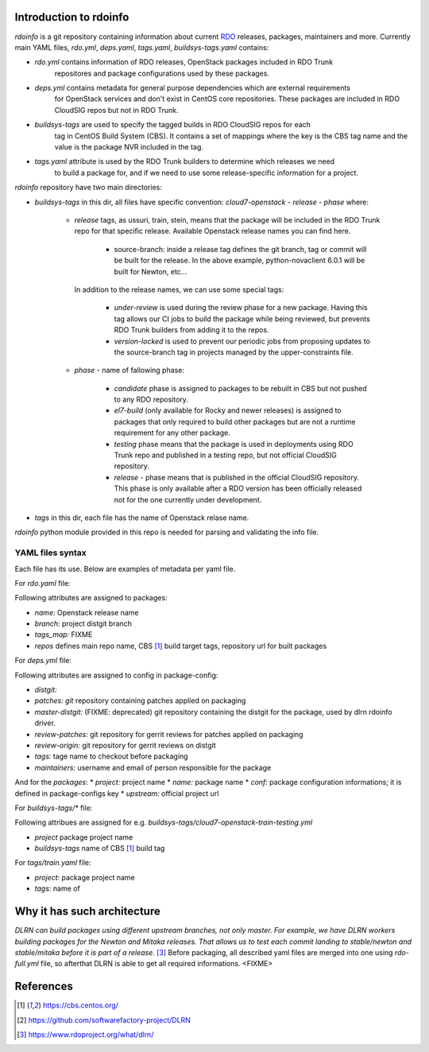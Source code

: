 Introduction to rdoinfo
=======================

`rdoinfo` is a git repository containing information about current
`RDO <https://www.rdoproject.org>`_ releases, packages, maintainers and more.
Currently main YAML files, `rdo.yml`, `deps.yaml`, `tags.yaml`,
`buildsys-tags.yaml` contains:

* *rdo.yml* contains information of RDO releases, OpenStack packages included in RDO Trunk
            repositores and package configurations used by these packages.

* *deps.yml* contains metadata for general purpose dependencies which are external requirements
             for OpenStack services and don't exist in CentOS core repositories. These packages are included
             in RDO CloudSIG repos but not in RDO Trunk.

* *buildsys-tags* are used to specify the tagged builds in RDO CloudSIG repos for each
                  tag in CentOS Build System (CBS). It contains a set of mappings where the key is the
                  CBS tag name and the value is the package NVR included in the tag.

* *tags.yaml* attribute is used by the RDO Trunk builders to determine which releases we need
              to build a package for, and if we need to use some release-specific information for
              a project.


`rdoinfo` repository have two main directories:

* *buildsys-tags* in this dir, all files have specific convention:
  `cloud7-openstack` - `release` - `phase` where:

    * *release* tags, as ussuri, train, stein, means that the package will be
      included in the RDO Trunk repo for that specific release.
      Available Openstack release names you can find here.

        * source-branch: inside a release tag defines the git branch, tag or commit will be
          built for the release. In the above example, python-novaclient 6.0.1 will be built
          for Newton, etc...

      In addition to the release names, we can use some special tags:

        * *under-review* is used during the review phase for a new package. Having this tag
          allows our CI jobs to build the package while being reviewed, but prevents RDO
          Trunk builders from adding it to the repos.
        * *version-locked* is used to prevent our periodic jobs from proposing updates to
          the source-branch tag in projects managed by the upper-constraints file.

    * *phase* - name of fallowing phase:

        * *candidate* phase is assigned to packages to be rebuilt in CBS but not pushed
          to any RDO repository.
        * *el7-build* (only available for Rocky and newer releases) is assigned to packages
          that only required to build other packages but are not a runtime requirement
          for any other package.
        * *testing* phase means that the package is used in deployments using RDO Trunk repo
          and published in a testing repo, but not official CloudSIG repository.
        * *release* - phase means that is published in the official CloudSIG repository.
          This phase is only available after a RDO version has been officially released
          not for the one currently under development.

* *tags* in this dir, each file has the name of Openstack relase name.


`rdoinfo` python module provided in this repo is needed for parsing and
validating the info file.


YAML files syntax
-----------------

Each file has its use. Below are examples of metadata per yaml file.


For `rdo.yaml` file:

.. code::YAML
    release:
    ...
    - name: train
      branch: rpm-master
      tags_map: separated_buildreqs
      repos:
      - name: el7
        buildsys: cbs/cloud7-openstack-train-el7
        buildsys-tags:
        - cloud7-openstack-train-el7-build
        - cloud7-openstack-train-candidate
        - cloud7-openstack-train-testing
        - cloud7-openstack-train-release
        distrepos:
        - name: RDO Train el7
          url: http://mirror.centos.org/centos/7/cloud/x86_64/openstack-train/
        - name: CentOS 7 Base
          url: http://mirror.centos.org/centos/7/os/x86_64/
        - name: CentOS 7 Updates
          url: http://mirror.centos.org/centos/7/updates/x86_64/
        - name: CentOS 7 Extras


Following attributes are assigned to packages:

* *name:* Openstack release name
* *branch:* project distgit branch
* *tags_map:* FIXME
* *repos* defines main repo name, CBS [1]_ build target tags, repository url for built packages


For `deps.yml` file:

.. code::YAML
    package-configs:
      fedora-dependency:
         # This is the conf for dependencies rebuilt from Fedora distgit
         # and using cbs-tags for automatic tagging
        distgit: https://src.fedoraproject.org/git/rpms/%(project)s.git
        patches:
        master-distgit: https://src.fedoraproject.org/git/rpms/%(project)s.git
        review-patches:
        review-origin:
        tags:
          dependency:
        maintainers:
        - nobody@rdoproject.org
    ...
    packages:
    - project: python-sphinx
      name: python-sphinx
      conf: rdo-dependency
      upstream: https://github.com/sphinx-doc/sphinx

Following attributes are assigned to config in package-config:

* *distgit:*
* *patches: git* repository containing patches applied on packaging
* *master-distgit:* (FIXME: deprecated) git repository containing the distgit for the package, used by dlrn rdoinfo driver.
* *review-patches:* git repository for gerrit reviews for patches applied on packaging
* *review-origin:* git repository for gerrit reviews on distgit
* *tags:* tage name to checkout before packaging
* *maintainers:* username and email of person responsible for the package

And for the *packages*:
* *project:* project name
* *name:* package name
* *conf:* package configuration informations; it is defined in package-configs key
* *upstream:* official project url


For `buildsys-tags/*` file:

.. code::YAML
    packages:
    ...
    - project: ansible-role-chrony
      buildsys-tags:
        cloud7-openstack-train-testing: ansible-role-chrony-1.0.1-1.el7

Following attribues are assigned for e.g. `buildsys-tags/cloud7-openstack-train-testing.yml`

* *project* package project name
* *buildsys-tags* name of CBS [1]_ build tag


For `tags/train.yaml` file:

.. code::YAML
    packages:
    - project: ansible-role-chrony
      tags:
        train:
    ...

 Following attribues are assinged for e.g.: train.yaml file:

* *project:* package project name
* *tags:* name of


Why it has such architecture
============================

`DLRN can build packages using different upstream branches, not only master.
For example, we have DLRN workers building packages for the Newton and Mitaka
releases. That allows us to test each commit landing to stable/newton and
stable/mitaka before it is part of a release.` [3]_
Before packaging, all described yaml files are merged into one using `rdo-full.yml` file,
so afterthat DLRN is able to get all required informations. <FIXME>


References
==========

.. [1] https://cbs.centos.org/
.. [2] https://github.com/softwarefactory-project/DLRN
.. [3] https://www.rdoproject.org/what/dlrn/
